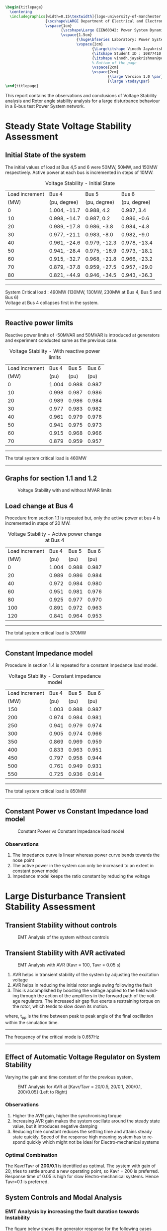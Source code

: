 #+STARTUP: overview
# +TITLE: Stability
# +date: \today
# +author: Vinodh Jayakrishnan
# +email: vinodh.jayakrishnan@postgrad.manchester.ac.uk
#+language: en
#+select_tags: export
#+exclude_tags: noexport
#+creator: Emacs 27.2 (Org mode 9.4.5)
#+options: toc:nil
#+LATEX_CLASS_OPTIONS: [a4paper,11pt]
#+latex_header: \usepackage[scaled]{times} \renewcommand\familydefault{\sfdefault}
#+latex_header: \usepackage{mathtools}
#+latex_header: \usepackage{float}
#+latex_header: \restylefloat{table}
#+latex_header: \restylefloat{image}
#+latex_header: \usepackage{textcomp}
#+latex_header: \usepackage{siunitx}
#+LATEX_HEADER: \usepackage{booktabs}
#+LATEX_HEADER: \usepackage{xcolor}
#+LATEX_HEADER: \usepackage{colortbl}
#+LATEX_HEADER: \makeatletter \@ifpackageloaded{geometry}{\geometry{margin=2cm}}{\usepackage[margin=2cm]{geometry}} \makeatother
#+LATEX_HEADER: \usepackage{amsmath}
#+LATEX_HEADER: \usepackage{hyperref}
#+LATEX_HEADER: \usepackage{wrapfig}
#+LATEX_HEADER: \hypersetup{colorlinks=true,linkcolor=blue,filecolor=blue,citecolor = black,urlcolor=cyan,}
#+LATEX_HEADER: \usepackage{graphicx}
#+EXPORT_EXCLUDE_TAGS: noexport
#+BEGIN_SRC latex
  \begin{titlepage}
    \centering
    \includegraphics[width=0.15\textwidth]{logo-university-of-manchester.png}\par\vspace{1cm}
                    {\scshape\LARGE Department of Electrical and Electronic Engineering \par}
                    \vspace{1cm}
                           {\scshape\Large EEEN60342: Power System Dynamics and Quality of Supply \par}
                           \vspace{1.5cm}
                                  {\huge\bfseries Laboratory: Power System Dynamic Performance Report \par}
                                  \vspace{2cm}
                                         {\Large\itshape Vinodh Jayakrishnan\par}
                                         {\itshape Student ID : 10877410 \par}
                                         {\itshape vinodh.jayakrishnan@postgrad.manchester.ac.uk \par}
                                         % Bottom of the page
                                         \vspace{2cm}
                                         \vspace{2cm}
                                                {\large Version 1.0 \par}
                                                {\large \today\par}
  \end{titlepage}
#+END_SRC
This report contains the observations and conclusions of Voltage Stability
analysis and Rotor angle stability analysis for a large disturbance behaviour in
a 6-bus test Power System network.
* Steady State Voltage Stability Assessment
** Initial State of the system
The initial values of load at Bus 4,5 and 6 were  50MW, 50MW, and 150MW
respectively. Active power at each bus is incremented in steps of 10MW.
#+caption: Voltage Stability - Initial State
#+name:vs1
#+ATTR_LATEX: :placement [H] :center t :align |c|l|l|l|
|----------------+--------------+--------------+--------------|
| Load increment | Bus 4        | Bus 5        | Bus 6        |
|           (MW) | (pu, degree) | (pu, degree) | (pu, degree) |
|----------------+--------------+--------------+--------------|
|              0 | 1.004, -11.7 | 0.988, 4.2   | 0.987, 3.4   |
|             10 | 0.998, -14.7 | 0.987, 0.2   | 0.986, -0.6  |
|             20 | 0.989, -17.8 | 0.986, -3.8  | 0.984, -4.8  |
|             30 | 0.977, -21.1 | 0.983, -8.0  | 0.982, -9.0  |
|             40 | 0.961, -24.6 | 0.979, -12.3 | 0.978, -13.4 |
|             50 | 0.941, -28.4 | 0.975, -16.9 | 0.973, -18.1 |
|             60 | 0.915, -32.7 | 0.968, -21.8 | 0.966, -23.2 |
|             70 | 0.879, -37.8 | 0.959, -27.5 | 0.957, -29.0 |
|             80 | 0.821, -44.9 | 0.946, -34.5 | 0.943, -36.3 |
|----------------+--------------+--------------+--------------|

#+BEGIN_center
--------------------------------------------------
System Critical load : 490MW (130MW, 130MW, 230MW  at Bus 4, Bus 5 and Bus 6) \\
Voltage at Bus 4 collapses first in the system.
--------------------------------------------------
#+END_center

** Reactive power limits
Reactive power limits of -50MVAR and 50MVAR is introduced at
generators and experiment conducted same as the previous case. 
#+CAPTION: Voltage Stability - With reactive power limits
#+NAME:vs2
#+ATTR_LATEX: :placement [H] :center t :align |c|l|l|l|
|----------------+-------+-------+-------|
| Load increment | Bus 4 | Bus 5 | Bus 6 |
|           (MW) |  (pu) |  (pu) |  (pu) |
|----------------+-------+-------+-------|
|              0 | 1.004 | 0.988 | 0.987 |
|             10 | 0.998 | 0.987 | 0.986 |
|             20 | 0.989 | 0.986 | 0.984 |
|             30 | 0.977 | 0.983 | 0.982 |
|             40 | 0.961 | 0.979 | 0.978 |
|             50 | 0.941 | 0.975 | 0.973 |
|             60 | 0.915 | 0.968 | 0.966 |
|             70 | 0.879 | 0.959 | 0.957 |
|----------------+-------+-------+-------|
#+BEGIN_center
--------------------------------------------------
The total system critical load is 460MW
--------------------------------------------------
#+END_center

** Graphs for section 1.1 and 1.2
#+caption: Voltage Stability with and without MVAR limits
#+ATTR_LATEX: :scale 0.7 :placement [H] 
[[file:vs1.png]]
*** python code to plot :noexport:
#+BEGIN_SRC python :results file :exports both :var data=vs2
  import matplotlib.pyplot as plt
  import numpy

  data = data[2:]
  x = numpy.arange(250, 470, 30)
  y1 = [a[1] for a in data]
  y2 = [a[2] for a in data]
  y3 = [a[3] for a in data]
  # Create Plot
  plt.plot(x, y1, 'r', label = "Bus 4")
  plt.plot(x, y2, 'g', label = "Bus 5")
  plt.plot(x, y3, 'b', label = "Bus 6")
  plt.plot([460, 490], [0.879, 0.821], 'r', label = "Bus 4 without VAR limits", linestyle='dotted')
  plt.plot([460, 490], [0.959, 0.946], 'g', label = "Bus 5 without VAR limits", linestyle='dotted')
  plt.plot([460, 490], [0.957, 0.943], 'b', label = "Bus 6 without VAR limits", linestyle='dotted')
  plt.yticks(numpy.arange(0.825, 1.02, 0.02))
  plt.legend()
  plt.grid()
  plt.title("Voltage Stability Curve")
  plt.xlabel('Total System Load (MW)')
  plt.ylabel('Voltage (pu)')


  ''' Save the PNG file '''
  filename = "vs1.png"
  plt.savefig(filename)

  ''' Return the PNG file path to OrgMode '''
  return(filename)

#+END_SRC

#+RESULTS:
[[file:vs1.png]]
** Load change at Bus 4
Procedure from section 1.1 is repeated but, only the active power at
bus 4 is incremented in steps of 20 MW.
#+caption: Voltage Stability - Active power change at Bus 4
#+name:vs3
#+ATTR_LATEX: :placement [H] :center t :align |c|l|l|l|
|----------------+-------+-------+-------|
| Load increment | Bus 4 | Bus 5 | Bus 6 |
|           (MW) |  (pu) |  (pu) |  (pu) |
|----------------+-------+-------+-------|
|              0 | 1.004 | 0.988 | 0.987 |
|             20 | 0.989 | 0.986 | 0.984 |
|             40 | 0.972 | 0.984 | 0.980 |
|             60 | 0.951 | 0.981 | 0.976 |
|             80 | 0.925 | 0.977 | 0.970 |
|            100 | 0.891 | 0.972 | 0.963 |
|            120 | 0.841 | 0.964 | 0.953 |
|----------------+-------+-------+-------|

#+BEGIN_center
--------------------------------------------------
The total system critical load is 370MW
--------------------------------------------------
#+END_center

** Constant Impedance model
Procedure in section 1.4 is repeated for a constant impedance load model.
#+caption: Voltage Stability - Constant impedance model
#+name:vs4
#+ATTR_LATEX: :placement [H] :center t :align |c|l|l|l|
|----------------+-------+-------+-------|
| Load increment | Bus 4 | Bus 5 | Bus 6 |
|           (MW) |  (pu) |  (pu) |  (pu) |
|----------------+-------+-------+-------|
|            150 | 1.003 | 0.988 | 0.987 |
|            200 | 0.974 | 0.984 | 0.981 |
|            250 | 0.941 | 0.979 | 0.974 |
|            300 | 0.905 | 0.974 | 0.966 |
|            350 | 0.869 | 0.969 | 0.959 |
|            400 | 0.833 | 0.963 | 0.951 |
|            450 | 0.797 | 0.958 | 0.944 |
|            500 | 0.761 | 0.949 | 0.931 |
|            550 | 0.725 | 0.936 | 0.914 |
|----------------+-------+-------+-------|

#+BEGIN_center
--------------------------------------------------
The total system critical load is 850MW
--------------------------------------------------
#+END_center

** Constant Power vs Constant Impedance load model
#+caption: Constant Power vs Constant Impedance load model
#+ATTR_LATEX: :scale 0.7 :placement [H] 
[[file:vs2.png]]

*** python code to plot :noexport:
#+BEGIN_SRC python :results file :exports both :var data1=vs3 :var data2=vs4
      import matplotlib.pyplot as plt
      import numpy

      data1 = data1[2:]
      x1 = [a[0] for a in data1]
      y1 = [a[1] for a in data1]

      data2 = data2[2:]
      x2 = [a[0] for a in data2]
      y4 = [a[1] for a in data2]

      x1 = [value + 250 for value in x1]
      x2 = [value + 200 for value in x2]
      # Create Plot
      plt.plot(x1, y1, 'r', label = "Constant Power : Bus 4 ")
      plt.plot(x2, y4, 'b', label = "Constant Impedance : Bus 4")

      plt.legend()
      plt.grid()
      plt.title("Constant Power vs Constant Impedance load model ")
      plt.xlabel('Total System Load (MW)')
      plt.ylabel('Voltage (pu)')

      plt.xticks(numpy.arange(250, 800, 50))
      ''' Save the PNG file '''
      filename = "vs2.png"
      plt.savefig(filename)

      ''' Return the PNG file path to OrgMode '''
      return(filename)

#+END_SRC

#+RESULTS:
[[file:vs2.png]]

Plot, on one figure, the voltage magnitude at bus 4 as a function of the total system active
power load.[3 marks]
Compare the curves and discuss the influence of the load model used. [3 marks]
*** Observations
1. The impedance curve is linear whereas power curve bends towards the nose point
2. The active power in the system  can only be increased to an extent in
   constant power model
3. Impedance model keeps the ratio constant by reducing the voltage

* Large Disturbance Transient Stability Assessment
** Transient Stability without controls
#+caption: EMT Analysis of the system without controls
#+ATTR_LaTeX: :placement [H] :height 0.35\textwidth :center t
[[file:screenshots/2.1.png]]
** Transient Stability with AVR activated
#+caption: EMT Analysis with AVR (Kavr = 100, Tavr = 0.05 s)
#+ATTR_LaTeX: :placement [H] :height 0.35\textwidth :center t
[[file:screenshots/2.2.png]]

1. AVR helps in transient stability of the system by adjusting the excitation voltage
2. AVR helps in reducing the initial rotor angle swing following the fault
3. This is accomplished by boosting the voltage applied to the field winding
   through the action of the amplifiers in the forward path of the voltage
   regulators. The increased air gap flux exerts a restraining torque on the
   rotor, which  tends to slow down its motion.

\begin{equation}\label{eq:freq}
Frequency = \frac{1}{(2 * t_{pp})} \\
\end{equation}
where, t_{pp} is the time between peak to peak angle of the final oscillation
within the simulation time.
#+BEGIN_center
--------------------------------------------------
The frequency of the critical mode is 0.657Hz
--------------------------------------------------
#+END_center
** Effect of Automatic Voltage Regulator on System Stability
Varying the gain and time constant of for the previous system,

#+caption: EMT Analysis for AVR at [Kavr/Tavr = 20/0.5, 20/0.1, 200/0.1, 200/0.05] (Left to Right)
#+ATTR_LaTeX: :placement [H] :height 0.7\textwidth :center t
[[file:screenshots/2.3.png]]
*** Observations
1. Higher the AVR gain, higher the synchronising torque
2. Increasing AVR gain makes the system oscillate around the steady state
   value, but it introduces negative damping
3. Reducing time constant reduces the settling time and attains steady state
   quickly. Speed of the response high meaning system has to respond quickly
   which might not be ideal for Electro-mechanical systems
*** Optimal Combination 
The Kavr/Tavr of *200/0.1* is identified as optimal. The system with gain of 20,
tries to settle around a new operating point, so Kavr = 200 is
preferred. Response time of 0.05 is high for slow Electro-mechanical
systems. Hence Tavr=0.1 is preferred.
** System Controls and Modal Analysis
*** EMT Analysis by increasing the fault duration towards Instability
The figure below shows the generator response for the following cases
1. Constant excitation - System without AVR or PSS
   - Fault is cleared at 0.22s and at 0.23s
   - The critical fault clearing time before system loses stability is 30ms
2. AVR activated (Kavr = 100, Tavr = 0.05s)
   - Fault is cleared at 0.28s, and at 0.34s
   - The critical fault clearing time before system loses stability is 140ms
3. AVR and PSS activated (Kpss = 5, T1/T2 = 0.6/0.65, T3/T4 = 0.3/0.01)
   - Fault is cleared at 0.28s, and at 1.03 sec
   - The critical fault clearing time before system loses stability is 840s

#+caption: EMT Analysis at different fault clearing time, for adequate damping(Column 1) and Verge of instability(Column 2) with No controls(Row 1), AVR(Row 2), AVR and PSS(Row 3)
#+NAME:24abc
#+ATTR_LaTeX: :placement [H] 
[[file:screenshots/2.4abc.png]]
*** Effect of fault clearing times on System Stability
Critical clearing time is the maximum elapsed time from the initiation of a
fault until its isolation such that the system is transiently stable.

1. The quicker the fault is cleared, faster system returns to stable operating point
2. With AVR added, the system can afford longer time before it collapses to
   instability, but this causes negative damping
3. AVR with PSS, enables the longer clearing times and increases the damping
*** Frequency of the critical mode
Using the equation \eqref{eq:freq} , the frequency of critical modes are
calculated as follows:
#+caption: Frequency of critical mode
#+name:frequencycritical
#+ATTR_LATEX: :placement [H] :center t :align |c|l|l|l|
|----------------+-----------------------+-----------------------+-----------------------|
|                | Constant excitation   | AVR                   | AVR and PSS           |
|----------------+-----------------------+-----------------------+-----------------------|
| t_{pp} (sec)   | 2.89 - 2.279 = 0.6126 | 9.367 - 8.524 = 0.843 | 8.846 - 7.475 = 1.371 |
|----------------+-----------------------+-----------------------+-----------------------|
| Frequency (Hz) | 0.8162                | 0.593                 | 0.365                 |
|----------------+-----------------------+-----------------------+-----------------------|
*** Damping of the critical mode for system without controls
Using logarithmic decrement method and considering two successive peaks,
If x1 is the first Maximum Peak Overshoot amplitude and x2 is the successive
peak overshoot amplitude, then:

\begin{equation}\label{eq:logdecdelta}
\delta = \ln \frac{x1}{x2}
\end{equation}

The damping ratio is then found by:
\begin{equation}\label{eq:logdeczeta}
\zeta = \frac{1}{\sqrt{1 + (\frac{2\pi}{\delta})^2}}
\end{equation}

For x1 = 10.2 degrees and x2 = 0.6 degrees, \delta = 2.833;
#+BEGIN_center
--------------------------------------------------
Damping ratio, \zeta = 0.411
--------------------------------------------------
#+END_center

*** Modal Analysis
**** Order of system and controls
#+caption: Modal Analysis
#+name:modalanalysis
#+ATTR_LATEX: :placement [H] :center t :align |c|l|l|l|
|-------------------------------+---------------------|
|                               | Order of the system |
|-------------------------------+---------------------|
| System without controls       | 17 x 17             |
| AVR activated                 | 21 x 21             |
| AVR and PSS activated         | 27 x 27             |
| Order of model of controllers | 10 x 10             |
|-------------------------------+---------------------|

**** Modes and Damping
#+caption: Modal Analysis : Constant Excitation
#+name:modalconstant
#+ATTR_LATEX: :placement [H] :center t :align |c|l|l|l|
|-------------------------+----------------|
| Electro-mechanical modes | Frequency (Hz) |
|-------------------------+----------------|
| -1.208\pm9.618          |          1.531 |
| -1.21\pm4.319           |          0.687 |
| -0.187\pm0.018          |          0.003 |
|-------------------------+----------------|

#+caption: Modal Analysis : Constant Excitation with AVR and PSS
#+name:modalavrpss
#+ATTR_LATEX: :placement [H] :center t :align |c|l|l|l|
|---------+-------------------------+----------------|
|         | Electro-mechanical modes | Frequency (Hz) |
|---------+-------------------------+----------------|
| AVR     | -1.031\pm9.589          |          1.526 |
|         | -0.179\pm4.329          |          0.689 |
|         | -0.506\pm0.02           |          0.003 |
|---------+-------------------------+----------------|
| AVR+PSS | -1.169\pm3.825          |          0.609 |
|         | -0.504\pm0.02           |          0.003 |
|---------+-------------------------+----------------|

- Real Eigen values and Faster Poles/Zeros(far left from the imaginary axis) are
  ignored
- AVR+PSS shows the ideal controls for the power system 
- Provides stable system response using negative feedback, and positive damping with PSS.
** Effect of Power System Stabilisers on System Stability
#+caption: EMT Analysis for different values of PSS 5, 50, 100, and 150. [Left to Right]
#+ATTR_LaTeX: :placement [H] :height 0.6\textwidth :center t
[[file:screenshots/2.5.png]]

1. PSS is used to avoid subsequent signal variation after first swing control by
   AVR
2. PSS increases the damping torque and hence the damping of the system and
   reduces the synchronising torque to and extent
3. System bandwidth is also reduced
** Effect of Fault Location on System Stability
#+caption: EMT Analysis Fault location. Bus 4, Bus 5 and Bus 2. [Left to Right]
#+ATTR_LaTeX: :placement [H] :height 0.5\textwidth :center t
[[file:screenshots/2.6.png]]

1. Farther the fault, more power is transferred into the system and is hence
   is subtracted from the power input to the generator
2. When more power is transferred to the system during the fault, the lower the
   acceleration of the machine rotor and greater the degree of stability
** Effect of Initial generator loading on System Stability
#+caption: EMT Generator Initial Loading. P2\P3 = 100 MW, P2\P3 = 110 MW, P2\P3 = 120 MW [Left to Right]
#+ATTR_LaTeX: :placement [H] :height 0.5\textwidth :center t
[[file:screenshots/2.7.png]]

1. Higher the initial loading, higher the system instability
2. The starting rotor angle magnitude is large initial loading is high
3. System inertia is reduced if the power rating at the start is high

Using the equation \eqref{eq:freq} , the frequency of critical mode is:
#+caption: Effect of Initial Generator loading
#+name:genloading
#+ATTR_LATEX: :placement [H] :center t :align |c|c|
|------------------------+-----------------------------|
| Generator Loading (MW) | Critical mode frequency(Hz) |
|------------------------+-----------------------------|
|                    110 |                       0.588 |
|------------------------+-----------------------------|

** Effect of System Inertia on System Stability
#+caption: EMT Analysis for System inertia H = 1.1 s, 3.84 s and H = 10 s. [Left to Right]
#+ATTR_LaTeX: :placement [H] :height 0.5\textwidth :center t
[[file:screenshots/2.8.png]]

1. Smaller the H, larger the angular swing during any time interval
2. If the Inertia constant of the system generators are decreased, the frequency
   variation will be high in the system
3. Higher rate of change of frequency will push the system stability into
   critical mode

Using the equation \eqref{eq:freq} , the frequency of critical modes are:
#+caption: Effect of System Inertia
#+name:inertiaconstant
#+ATTR_LATEX: :placement [H] :center t :align |c|c|
|----------------------+-----------------------------|
| Inertia Constant (s) | Critical mode frequency(Hz) |
|----------------------+-----------------------------|
|                 3.84 |                       0.625 |
|                   10 |                       0.455 |
|----------------------+-----------------------------|

* Conclusion
Power System, in terms of Voltage Stability and Rotor Angle stability was
analysed and experimented on a test model using DigSilent PowerFactory software.
Voltage Stability depends on the Reactive power. The type of load modelling has
a profound impact on the analysis. Rotor Angle stability concerns with the Real
Power transfer in the system and its effect. The stability and damping improves
significantly with Negative feedback and control parameters. Generator
properties and system loading and Fault characteristics affects the stability in
general.
* References
1. Kundur, P. (1994) Power System Stability and Control. Electric Power Research
   Institute, (McGraw-Hill, Inc.), New York.
2. K. R. Padiyar, Power System Dynamics Stability and Control. Hyderabad, India:
   BS Publications, 2008
3. Machowski, J., Bialek, J. W., & Bumby, J. R. (1997). Power system dynamics:
   Stability and control. Chichester, U.K: Wiley.
4. Grainger, J. J., Stevenson, W. D., & Stevenson, W. D. (1994). Power system analysis
5. https://en.wikipedia.org/wiki/Logarithmic_decrement
6. Khaldon Ahmed Qaid et al 2021 IOP Conf. Ser.: Mater. Sci. Eng. 1127 012034
